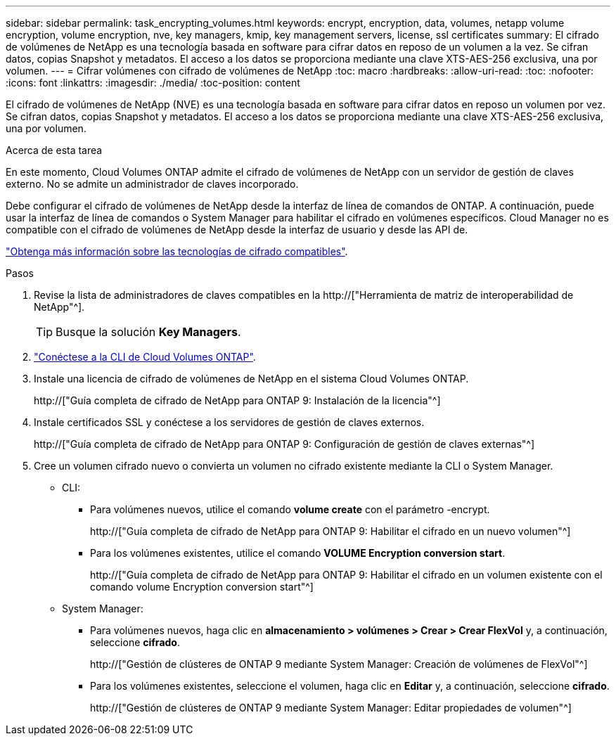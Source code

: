 ---
sidebar: sidebar 
permalink: task_encrypting_volumes.html 
keywords: encrypt, encryption, data, volumes, netapp volume encryption, volume encryption, nve, key managers, kmip, key management servers, license, ssl certificates 
summary: El cifrado de volúmenes de NetApp es una tecnología basada en software para cifrar datos en reposo de un volumen a la vez. Se cifran datos, copias Snapshot y metadatos. El acceso a los datos se proporciona mediante una clave XTS-AES-256 exclusiva, una por volumen. 
---
= Cifrar volúmenes con cifrado de volúmenes de NetApp
:toc: macro
:hardbreaks:
:allow-uri-read: 
:toc: 
:nofooter: 
:icons: font
:linkattrs: 
:imagesdir: ./media/
:toc-position: content


[role="lead"]
El cifrado de volúmenes de NetApp (NVE) es una tecnología basada en software para cifrar datos en reposo un volumen por vez. Se cifran datos, copias Snapshot y metadatos. El acceso a los datos se proporciona mediante una clave XTS-AES-256 exclusiva, una por volumen.

.Acerca de esta tarea
En este momento, Cloud Volumes ONTAP admite el cifrado de volúmenes de NetApp con un servidor de gestión de claves externo. No se admite un administrador de claves incorporado.

Debe configurar el cifrado de volúmenes de NetApp desde la interfaz de línea de comandos de ONTAP. A continuación, puede usar la interfaz de línea de comandos o System Manager para habilitar el cifrado en volúmenes específicos. Cloud Manager no es compatible con el cifrado de volúmenes de NetApp desde la interfaz de usuario y desde las API de.

link:concept_security.html["Obtenga más información sobre las tecnologías de cifrado compatibles"].

.Pasos
. Revise la lista de administradores de claves compatibles en la http://["Herramienta de matriz de interoperabilidad de NetApp"^].
+

TIP: Busque la solución *Key Managers*.

. link:task_connecting_to_otc.html["Conéctese a la CLI de Cloud Volumes ONTAP"^].
. Instale una licencia de cifrado de volúmenes de NetApp en el sistema Cloud Volumes ONTAP.
+
http://["Guía completa de cifrado de NetApp para ONTAP 9: Instalación de la licencia"^]

. Instale certificados SSL y conéctese a los servidores de gestión de claves externos.
+
http://["Guía completa de cifrado de NetApp para ONTAP 9: Configuración de gestión de claves externas"^]

. Cree un volumen cifrado nuevo o convierta un volumen no cifrado existente mediante la CLI o System Manager.
+
** CLI:
+
*** Para volúmenes nuevos, utilice el comando *volume create* con el parámetro -encrypt.
+
http://["Guía completa de cifrado de NetApp para ONTAP 9: Habilitar el cifrado en un nuevo volumen"^]

*** Para los volúmenes existentes, utilice el comando *VOLUME Encryption conversion start*.
+
http://["Guía completa de cifrado de NetApp para ONTAP 9: Habilitar el cifrado en un volumen existente con el comando volume Encryption conversion start"^]



** System Manager:
+
*** Para volúmenes nuevos, haga clic en *almacenamiento > volúmenes > Crear > Crear FlexVol* y, a continuación, seleccione *cifrado*.
+
http://["Gestión de clústeres de ONTAP 9 mediante System Manager: Creación de volúmenes de FlexVol"^]

*** Para los volúmenes existentes, seleccione el volumen, haga clic en *Editar* y, a continuación, seleccione *cifrado*.
+
http://["Gestión de clústeres de ONTAP 9 mediante System Manager: Editar propiedades de volumen"^]






